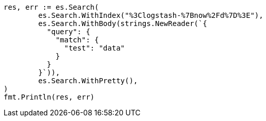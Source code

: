 // Generated from api-conventions_978088f989d45dd09339582e9cbc60e0_test.go
//
[source, go]
----
res, err := es.Search(
	es.Search.WithIndex("%3Clogstash-%7Bnow%2Fd%7D%3E"),
	es.Search.WithBody(strings.NewReader(`{
	  "query": {
	    "match": {
	      "test": "data"
	    }
	  }
	}`)),
	es.Search.WithPretty(),
)
fmt.Println(res, err)
----
